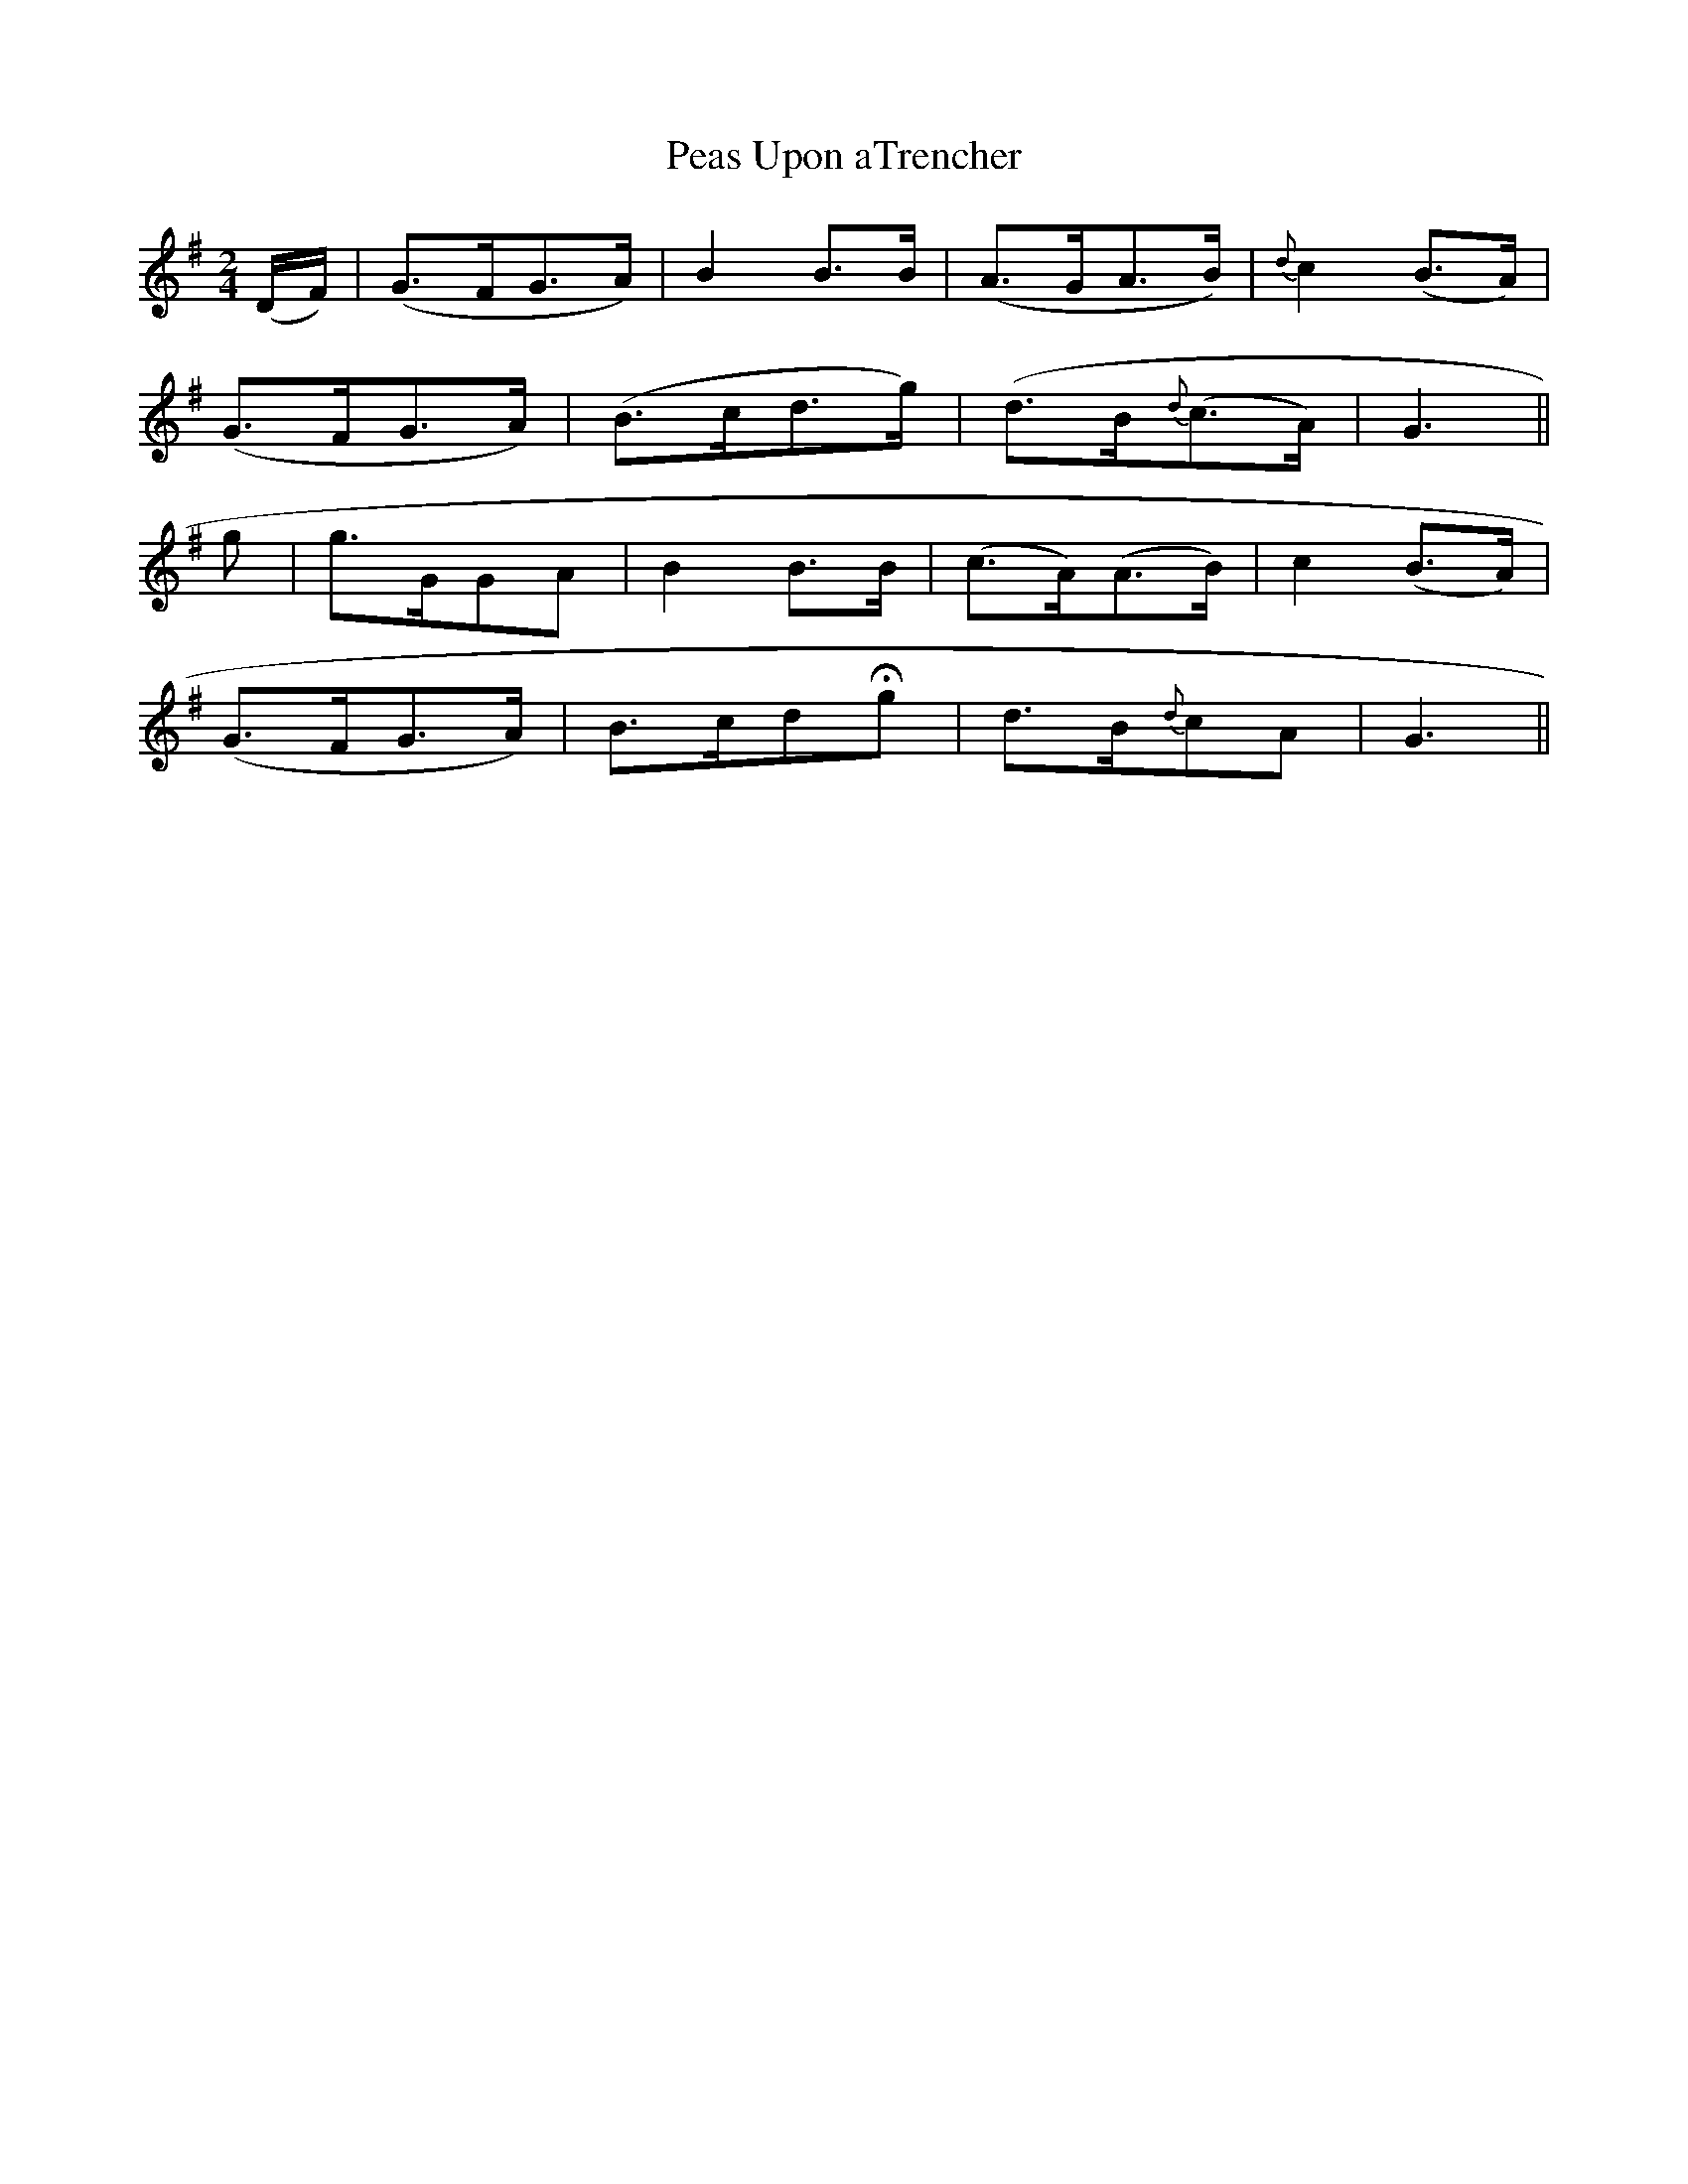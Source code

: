 X:533
T:Peas Upon aTrencher
M:2/4
L:1/8
B:O'Neill's 533
N:Moderate
K:G
(D/2F/2) \
| (G>FG>A) | B2 B>B | (A>GA>B) | {d}c2 (B>A) |
(G>FG>A) | (B>cd>g) | (d>B{d}(c>A) | G3 ||
g \
| g>GGA | B2 B>B | (c>A)(A>B) | c2 (B>A) |
(G>FG>A) | B>cdHg | d>B{d}cA | G3 ||
